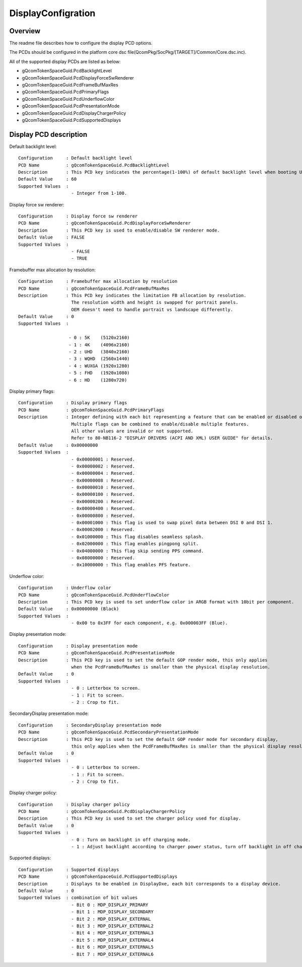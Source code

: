 .. -*- coding: utf-8 -*-

.. /*=============================================================================
     Readme file for configuring display PCDs.
   
     Copyright (c) 2019-2021 Qualcomm Technologies, Inc.
     All Rights Reserved.
     Confidential and Proprietary - Qualcomm Technologies, Inc.
   
   =============================================================================*/


.. _DisplayConfiguration:

===================
DisplayConfigration
===================


Overview
--------

The readme file describes how to configure the display PCD options.

The PCDs should be configured in the platform core dsc file(QcomPkg/SocPkg/[TARGET]/Common/Core.dsc.inc).

All of the supported display PCDs are listed as below:

- gQcomTokenSpaceGuid.PcdBacklightLevel
- gQcomTokenSpaceGuid.PcdDisplayForceSwRenderer
- gQcomTokenSpaceGuid.PcdFrameBufMaxRes
- gQcomTokenSpaceGuid.PcdPrimaryFlags
- gQcomTokenSpaceGuid.PcdUnderflowColor
- gQcomTokenSpaceGuid.PcdPresentationMode
- gQcomTokenSpaceGuid.PcdDisplayChargerPolicy
- gQcomTokenSpaceGuid.PcdSupportedDisplays


Display PCD description
-----------------------

Default backlight level::

  Configuration     : Default backlight level
  PCD Name          : gQcomTokenSpaceGuid.PcdBacklightLevel
  Description       : This PCD key indicates the percentage(1-100%) of default backlight level when booting UEFI.
  Default Value     : 60
  Supported Values  :
                      - Integer from 1-100.


Display force sw renderer::

  Configuration     : Display force sw renderer
  PCD Name          : gQcomTokenSpaceGuid.PcdDisplayForceSwRenderer
  Description       : This PCD key is used to enable/disable SW renderer mode.
  Default Value     : FALSE
  Supported Values  :
                      - FALSE
                      - TRUE


Framebuffer max allocation by resolution::

  Configuration     : Framebuffer max allocation by resolution
  PCD Name          : gQcomTokenSpaceGuid.PcdFrameBufMaxRes
  Description       : This PCD key indicates the limitation FB allocation by resolution.
                      The resolution width and height is swapped for portrait panels.
                      OEM doesn't need to handle portrait vs landscape differently.
  Default Value     : 0
  Supported Values  :
  
                     - 0 : 5K    (5120x2160)
                     - 1 : 4K    (4096x2160)
                     - 2 : UHD   (3840x2160)
                     - 3 : WQHD  (2560x1440)
                     - 4 : WUXGA (1920x1280)
                     - 5 : FHD   (1920x1080)
                     - 6 : HD    (1280x720)


Display primary flags::

  Configuration     : Display primary flags
  PCD Name          : gQcomTokenSpaceGuid.PcdPrimaryFlags
  Description       : Integer defining with each bit representing a feature that can be enabled or disabled on the primary panel.
                      Multiple flags can be combined to enable/disable multiple features.
                      All other values are invalid or not supported.
                      Refer to 80-NB116-2 "DISPLAY DRIVERS (ACPI AND XML) USER GUIDE" for details.
  Default Value     : 0x00000000
  Supported Values  :
                      - 0x00000001 : Reserved.
                      - 0x00000002 : Reserved. 
                      - 0x00000004 : Reserved.
                      - 0x00000008 : Reserved.
                      - 0x00000010 : Reserved.
                      - 0x00000100 : Reserved.
                      - 0x00000200 : Reserved.
                      - 0x00000400 : Reserved.
                      - 0x00000800 : Reserved.
                      - 0x00001000 : This flag is used to swap pixel data between DSI 0 and DSI 1.
                      - 0x00002000 : Reserved.
                      - 0x01000000 : This flag disables seamless splash.
                      - 0x02000000 : This flag enables pingpong split.
                      - 0x04000000 : This flag skip sending PPS command.
                      - 0x08000000 : Reserved.
                      - 0x10000000 : This flag enables PFS feature.


Underflow color::

  Configuration     : Underflow color
  PCD Name          : gQcomTokenSpaceGuid.PcdUnderflowColor
  Description       : This PCD key is used to set underflow color in ARGB format with 10bit per component.
  Default Value     : 0x00000000 (Black)
  Supported Values  :
                      - 0x00 to 0x3FF for each component, e.g. 0x000003FF (Blue).


Display presentation mode::

  Configuration     : Display presentation mode
  PCD Name          : gQcomTokenSpaceGuid.PcdPresentationMode
  Description       : This PCD key is used to set the default GOP render mode, this only applies 
                      when the PcdFrameBufMaxRes is smaller than the physical display resolution.
  Default Value     : 0
  Supported Values  :
                      - 0 : Letterbox to screen.
                      - 1 : Fit to screen.
                      - 2 : Crop to fit.


SecondaryDisplay presentation mode::

  Configuration     : SecondaryDisplay presentation mode
  PCD Name          : gQcomTokenSpaceGuid.PcdSecondaryPresentationMode
  Description       : This PCD key is used to set the default GOP render mode for secondary display, 
                      this only applies when the PcdFrameBufMaxRes is smaller than the physical display resolution.
  Default Value     : 0
  Supported Values  :
                      - 0 : Letterbox to screen.
                      - 1 : Fit to screen.
                      - 2 : Crop to fit.


Display charger policy::

  Configuration     : Display charger policy
  PCD Name          : gQcomTokenSpaceGuid.PcdDisplayChargerPolicy
  Description       : This PCD key is used to set the charger policy used for display.
  Default Value     : 0
  Supported Values  :
                      - 0 : Turn on backlight in off charging mode.
                      - 1 : Adjust backlight according to charger power status, turn off backlight in off charging mode.


Supported displays::

  Configuration     : Supported displays
  PCD Name          : gQcomTokenSpaceGuid.PcdSupportedDisplays
  Description       : Displays to be enabled in DisplayDxe, each bit corresponds to a display device.
  Default Value     : 0
  Supported Values  : combination of bit values
                      - Bit 0 : MDP_DISPLAY_PRIMARY
                      - Bit 1 : MDP_DISPLAY_SECONDARY
                      - Bit 2 : MDP_DISPLAY_EXTERNAL
                      - Bit 3 : MDP_DISPLAY_EXTERNAL2
                      - Bit 4 : MDP_DISPLAY_EXTERNAL3
                      - Bit 5 : MDP_DISPLAY_EXTERNAL4
                      - Bit 6 : MDP_DISPLAY_EXTERNAL5
                      - Bit 7 : MDP_DISPLAY_EXTERNAL6

